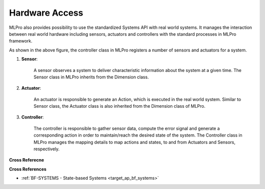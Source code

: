 .. _target_bf_systems_hardware:
Hardware Access
===============

MLPro also provides possibility to use the standardized Systems API with real world systems. It manages the
interaction between real world hardware including sensors, actuators and controllers with the standard processes in
MLPro framework.

.. image::
    images/hardware_access.drawio.png
    :width: 400 px

As shown in the above figure, the controller class in MLPro registers a number of sensors and actuators for a system.

1. **Sensor**:

    A sensor observes a system to deliver characteristic information about the system at a given time. The Sensor class in MLPro inherits from the Dimension class.

2. **Actuator**:

    An actuator is responsible to generate an Action, which is executed in the real world system. Similar to Sensor class, the Actuator class is also inherited from the Dimension class of MLPro.

3. **Controller**:

    The controller is responsible to gather sensor data, compute the error signal and generate a corresponding action in order to maintain/reach the desired state of the system. The Controller class in MLPro manages the mapping details to map actions and states, to and from Actuators and Sensors, respectively.

**Cross Referecne**

**Cross References**

- :ref:`BF-SYSTEMS - State-based Systems <target_ap_bf_systems>`